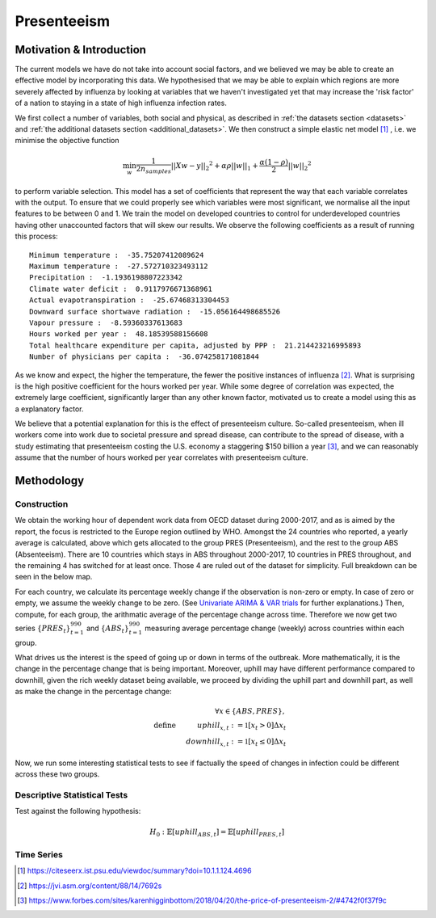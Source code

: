 =================
Presenteeism
=================

Motivation & Introduction
======

The current models we have do not take into account social factors, and we believed we may be able to create an effective model by incorporating this data. We hypothesised that we may be able to explain which regions are more severely affected by influenza by looking at variables that we haven't investigated yet that may increase the 'risk factor' of a nation to staying in a state of high influenza infection rates.

We first collect a number of variables, both social and physical, as described in :ref:`the datasets section <datasets>` and :ref:`the additional datasets section <additional_datasets>`. We then construct a simple elastic net model [#elasticnet]_ , i.e. we minimise the objective function

.. math::

    \min_{w} { \frac{1}{2n_{samples}} ||X w - y||_2 ^ 2 + \alpha \rho ||w||_1 + \frac{\alpha(1-\rho)}{2} ||w||_2 ^ 2}

to perform variable selection. This model has a set of coefficients that represent the way that each variable correlates with the output. To ensure that we could properly see which variables were most significant, we normalise all the input features to be between 0 and 1. We train the model on developed countries to control for underdeveloped countries having other unaccounted factors that will skew our results. We observe the following coefficients as a result of running this process::

    Minimum temperature :  -35.75207412089624
    Maximum temperature :  -27.572710323493112
    Precipitation :  -1.1936198807223342
    Climate water deficit :  0.9117976671368961
    Actual evapotranspiration :  -25.67468313304453
    Downward surface shortwave radiation :  -15.056164498685526
    Vapour pressure :  -8.59360337613683
    Hours worked per year :  48.18539588156608
    Total healthcare expenditure per capita, adjusted by PPP :  21.214423216995893
    Number of physicians per capita :  -36.074258171081844

As we know and expect, the higher the temperature, the fewer the positive instances of influenza [#temperatureflu]_. What is surprising is the high positive coefficient for the hours worked per year. While some degree of correlation was expected, the extremely large coefficient, significantly larger than any other known factor, motivated us to create a model using this as a explanatory factor.

We believe that a potential explanation for this is the effect of presenteeism culture. So-called presenteeism, when ill workers come into work due to societal pressure and spread disease, can contribute to the spread of disease, with a study estimating that presenteeism costing the U.S. economy a staggering $150 billion a year [#presenteeism]_, and we can reasonably assume that the number of hours worked per year correlates with presenteeism culture.

Methodology
=====


Construction
~~~~~~

We obtain the working hour of dependent work data from OECD dataset during 2000-2017, and as is aimed by the report, the focus is restricted to the Europe region outlined by WHO. Amongst the 24 countries who reported, a yearly average is calculated, above which gets allocated to the group PRES (Presenteeism), and the rest to the group ABS (Absenteeism). There are 10 countries which stays in ABS throughout 2000-2017, 10 countries in PRES throughout, and the remaining 4 has switched for at least once. Those 4 are ruled out of the dataset for simplicity. Full breakdown can be seen in the below map.

.. image:: ../img/pmap2.png


For each country, we calculate its percentage weekly change if the observation is non-zero or empty. In case of zero or empty, we assume the weekly change to be zero. (See `Univariate ARIMA & VAR trials <ARIMA_&_VAR.html>`_ for further explanations.) Then, compute, for each group, the arithmatic average of the percentage change across time. Therefore we now get two series :math:`\{PRES_t\}_{t=1}^{990}` and :math:`\{ABS_t\}_{t=1}^{990}` measuring average percentage change (weekly) across countries within each group.

What drives us the interest is the speed of going up or down in terms of the outbreak. More mathematically, it is the change in the percentage change that is being important. Moreover, uphill may have different performance compared to downhill, given the rich weekly dataset being available, we proceed by dividing the uphill part and downhill part, as well as make the change in the percentage change:

.. math:: \forall x \in \{ABS,PRES\}, \\ \text{define  } \hspace{1cm} {uphill}_{x,t}:= \mathbb{1}[x_t>0]\Delta x_t \\  \hspace{2cm} {downhill}_{x,t}:= \mathbb{1}[x_t\leq 0]\Delta x_t

Now, we run some interesting statistical tests to see if factually the speed of changes in infection could be different across these two groups. 

Descriptive Statistical Tests
~~~~

Test against the following hypothesis: 

.. math:: H_0: \mathbb{E}[{uphill}_{ABS,t}] = \mathbb{E}[{uphill}_{PRES,t}] 



Time Series
~~~~~~

.. [#elasticnet] https://citeseerx.ist.psu.edu/viewdoc/summary?doi=10.1.1.124.4696
.. [#temperatureflu] https://jvi.asm.org/content/88/14/7692s
.. [#presenteeism] https://www.forbes.com/sites/karenhigginbottom/2018/04/20/the-price-of-presenteeism-2/#4742f0f37f9c
